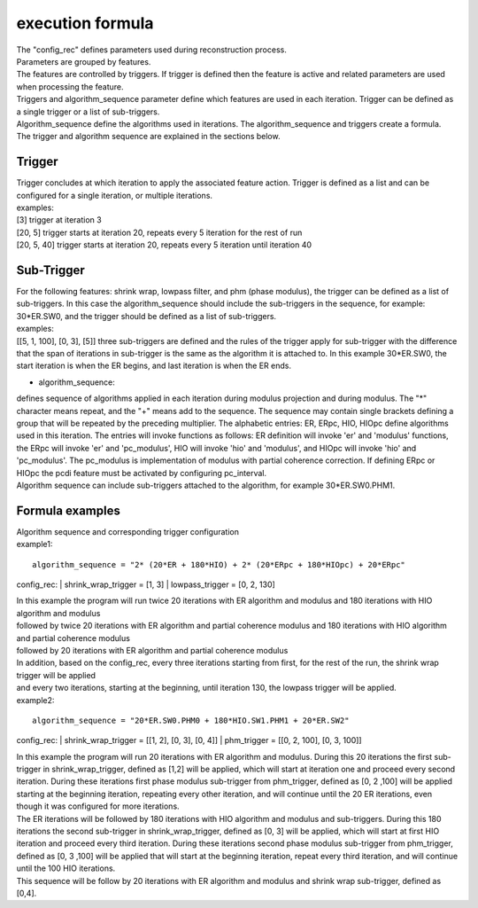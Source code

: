 .. _formula:

=================
execution formula
=================
| The "config_rec" defines parameters used during reconstruction process.
| Parameters are grouped by features.
| The features are controlled by triggers. If trigger is defined then the feature is active and related parameters are used when processing the feature.
| Triggers and algorithm_sequence parameter define which features are used in each iteration. Trigger can be defined as a single trigger or a list of sub-triggers.
| Algorithm_sequence define the algorithms used in iterations. The algorithm_sequence and triggers create a formula.
| The trigger and algorithm sequence are explained in the sections below.

Trigger
=======
| Trigger concludes at which iteration to apply the associated feature action. Trigger is defined as a list and can be configured for a single iteration, or multiple iterations.
| examples:
| [3] trigger at iteration 3
| [20, 5] trigger starts at iteration 20, repeats every 5 iteration for the rest of run
| [20, 5, 40] trigger starts at iteration 20, repeats every 5 iteration until iteration 40

Sub-Trigger
===========
| For the following features: shrink wrap, lowpass filter, and phm (phase modulus), the trigger can be defined as a list of sub-triggers. In this case the algorithm_sequence should include the sub-triggers in the sequence, for example: 30*ER.SW0, and the trigger should be defined as a list of sub-triggers.
| examples:
| [[5, 1, 100], [0, 3], [5]] three sub-triggers are defined and the rules of the trigger apply for sub-trigger with the difference that the span of iterations in sub-trigger is the same as the algorithm it is attached to. In this example 30*ER.SW0, the start iteration is when the ER begins, and last iteration is when the ER ends.


- algorithm_sequence:
| defines sequence of algorithms applied in each iteration during modulus projection and during modulus. The "*" character means repeat, and the "+" means add to the sequence. The sequence may contain single brackets defining a group that will be repeated by the preceding multiplier. The alphabetic entries: ER, ERpc, HIO, HIOpc define algorithms used in this iteration. The entries will invoke functions as follows: ER definition will invoke 'er' and 'modulus' functions, the ERpc will invoke 'er' and 'pc_modulus', HIO will invoke 'hio' and 'modulus', and HIOpc will invoke 'hio' and 'pc_modulus'. The pc_modulus is implementation of modulus with partial coherence correction. If defining ERpc or HIOpc the pcdi feature must be activated by configuring pc_interval.
| Algorithm sequence can include sub-triggers attached to the algorithm, for example 30*ER.SW0.PHM1.

Formula examples
================
| Algorithm sequence and corresponding trigger configuration
| example1:
::

    algorithm_sequence = "2* (20*ER + 180*HIO) + 2* (20*ERpc + 180*HIOpc) + 20*ERpc"

config_rec:
|    shrink_wrap_trigger = [1, 3]
|    lowpass_trigger = [0, 2, 130]

| In this example the program will run twice 20 iterations with ER algorithm and modulus and 180 iterations with HIO algorithm and modulus
| followed by twice 20 iterations with ER algorithm and partial coherence modulus and 180 iterations with HIO algorithm and partial coherence modulus
| followed by 20 iterations with ER algorithm and partial coherence modulus
| In addition, based on the config_rec, every three iterations starting from first, for the rest of the run, the shrink wrap trigger will be applied
| and every two iterations, starting at the beginning, until iteration 130, the lowpass trigger will be applied.

| example2:
::

    algorithm_sequence = "20*ER.SW0.PHM0 + 180*HIO.SW1.PHM1 + 20*ER.SW2"

config_rec:
|    shrink_wrap_trigger = [[1, 2], [0, 3], [0, 4]]
|    phm_trigger = [[0, 2, 100], [0, 3, 100]]

| In this example the program will run 20 iterations with ER algorithm and modulus. During this 20 iterations the first sub-trigger in shrink_wrap_trigger, defined as [1,2] will be applied, which will start at iteration one and proceed every second iteration. During these iterations first phase modulus sub-trigger from phm_trigger, defined as [0, 2 ,100] will be applied starting at the beginning iteration, repeating every other iteration, and will continue until the 20 ER iterations, even though it was configured for more iterations.
| The ER iterations will be followed by 180 iterations with HIO algorithm and modulus and sub-triggers. During this 180 iterations the second sub-trigger in shrink_wrap_trigger, defined as [0, 3] will be applied, which will start at first HIO iteration and proceed every third iteration. During these iterations second phase modulus sub-trigger from phm_trigger, defined as [0, 3 ,100] will be applied that will start at the beginning iteration, repeat every third iteration, and will continue until the 100 HIO iterations.
| This sequence will be follow by 20 iterations with ER algorithm and modulus and shrink wrap sub-trigger, defined as [0,4].
